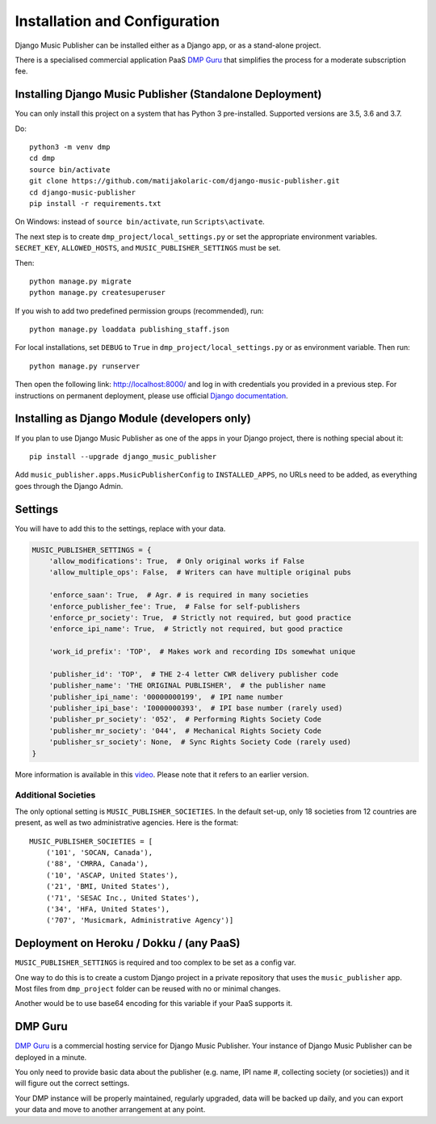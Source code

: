 Installation and Configuration
******************************

Django Music Publisher can be installed either as a Django app, or as a stand-alone project. 

There is a specialised commercial application PaaS `DMP Guru <https://dmp.guru/>`_ that simplifies the process for a moderate subscription fee.


Installing Django Music Publisher (Standalone Deployment)
===============================================================================

You can only install this project on a system that has Python 3 pre-installed. Supported versions are 3.5, 3.6 and 3.7.

Do::

    python3 -m venv dmp
    cd dmp
    source bin/activate
    git clone https://github.com/matijakolaric-com/django-music-publisher.git
    cd django-music-publisher
    pip install -r requirements.txt

On Windows: instead of ``source bin/activate``, run ``Scripts\activate``.

The next step is to create ``dmp_project/local_settings.py`` or set the
appropriate environment variables. ``SECRET_KEY``, ``ALLOWED_HOSTS``, and
``MUSIC_PUBLISHER_SETTINGS`` must be set.

Then::

    python manage.py migrate
    python manage.py createsuperuser

If you wish to add two predefined permission groups (recommended), run::

    python manage.py loaddata publishing_staff.json

For local installations, set ``DEBUG`` to ``True`` in
``dmp_project/local_settings.py`` or as environment variable. Then run::

    python manage.py runserver

Then open the following link: http://localhost:8000/ and log in with
credentials you provided in a previous step. For instructions on permanent
deployment, please use official
`Django documentation <https://www.djangoproject.com/>`_.


Installing as Django Module (developers only)
===============================================================================

If you plan to use Django Music Publisher as one of the apps in your Django project, there is nothing special about it::

    pip install --upgrade django_music_publisher

Add ``music_publisher.apps.MusicPublisherConfig`` to ``INSTALLED_APPS``, no 
URLs need to be added, as everything goes through the Django Admin.


Settings
===============================================================================

You will have to add this to the settings, replace with your data.

.. code:: python

    MUSIC_PUBLISHER_SETTINGS = {
        'allow_modifications': True,  # Only original works if False
        'allow_multiple_ops': False,  # Writers can have multiple original pubs

        'enforce_saan': True,  # Agr. # is required in many societies
        'enforce_publisher_fee': True,  # False for self-publishers
        'enforce_pr_society': True,  # Strictly not required, but good practice
        'enforce_ipi_name': True,  # Strictly not required, but good practice

        'work_id_prefix': 'TOP',  # Makes work and recording IDs somewhat unique
        
        'publisher_id': 'TOP',  # THE 2-4 letter CWR delivery publisher code
        'publisher_name': 'THE ORIGINAL PUBLISHER',  # the publisher name
        'publisher_ipi_name': '00000000199',  # IPI name number
        'publisher_ipi_base': 'I0000000393',  # IPI base number (rarely used)
        'publisher_pr_society': '052',  # Performing Rights Society Code
        'publisher_mr_society': '044',  # Mechanical Rights Society Code
        'publisher_sr_society': None,  # Sync Rights Society Code (rarely used)
    }

More information is available in this `video <https://www.youtube.com/watch?v=COi6LCzUTVQ&index=4&list=PLDIerrls8_JBuS82lC3qMSt-Yc-SKq8g3>`_. Please note that it refers to an earlier version.

Additional Societies
++++++++++++++++++++

The only optional setting is ``MUSIC_PUBLISHER_SOCIETIES``. In the default 
set-up, only 18 societies from 12 countries are present, as well as two 
administrative agencies. Here is the format::

    MUSIC_PUBLISHER_SOCIETIES = [
        ('101', 'SOCAN, Canada'),
        ('88', 'CMRRA, Canada'),
        ('10', 'ASCAP, United States'),
        ('21', 'BMI, United States'),
        ('71', 'SESAC Inc., United States'),
        ('34', 'HFA, United States'),
        ('707', 'Musicmark, Administrative Agency')]

.. _StandaloneDeployment:

Deployment on Heroku / Dokku / (any PaaS)
==============================================================================

``MUSIC_PUBLISHER_SETTINGS`` is required and too complex to be set as a config var.

One way to do this is to create a custom Django project in a private repository that uses the ``music_publisher`` app. Most files from ``dmp_project`` folder can be reused with no or minimal changes.

Another would be to use base64 encoding for this variable if your PaaS supports it.

DMP Guru
==============================================================================

`DMP Guru <https://dmp.guru/>`_ is a commercial hosting service for Django Music Publisher. Your instance of Django Music Publisher can be deployed in a minute. 

You only need to provide basic data about the publisher (e.g. name, IPI name #, collecting society (or societies)) and it will figure out the correct settings. 

Your DMP instance will be properly maintained, regularly upgraded, data will be backed up daily, and you can export your data and move to another arrangement at any point.
